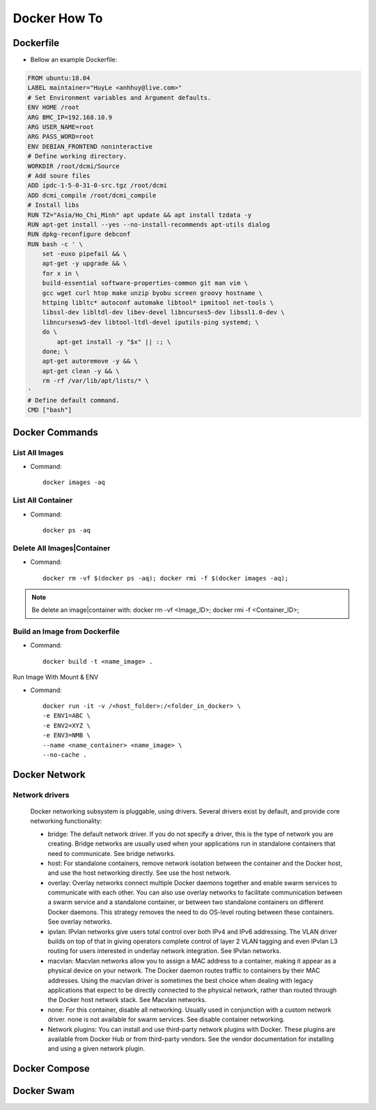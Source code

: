 Docker How To
=============

Dockerfile
----------

* Bellow an example Dockerfile:

.. code-block:: bash

  FROM ubuntu:18.04
  LABEL maintainer="HuyLe <anhhuy@live.com>"
  # Set Environment variables and Argument defaults.
  ENV HOME /root
  ARG BMC_IP=192.168.10.9
  ARG USER_NAME=root
  ARG PASS_WORD=root
  ENV DEBIAN_FRONTEND noninteractive
  # Define working directory.
  WORKDIR /root/dcmi/Source
  # Add soure files
  ADD ipdc-1-5-0-31-0-src.tgz /root/dcmi
  ADD dcmi_compile /root/dcmi_compile
  # Install libs
  RUN TZ="Asia/Ho_Chi_Minh" apt update && apt install tzdata -y
  RUN apt-get install --yes --no-install-recommends apt-utils dialog
  RUN dpkg-reconfigure debconf
  RUN bash -c ' \
      set -euxo pipefail && \ 
      apt-get -y upgrade && \
      for x in \
      build-essential software-properties-common git man vim \
      gcc wget curl htop make unzip byobu screen groovy hostname \
      httping libltc* autoconf automake libtool* ipmitool net-tools \
      libssl-dev libltdl-dev libev-devel libncurses5-dev libssl1.0-dev \
      libncursesw5-dev libtool-ltdl-devel iputils-ping systemd; \
      do \
          apt-get install -y "$x" || :; \
      done; \
      apt-get autoremove -y && \
      apt-get clean -y && \
      rm -rf /var/lib/apt/lists/* \
  '
  # Define default command.
  CMD ["bash"]

Docker Commands
---------------

List All Images
~~~~~~~~~~~~~~~

* Command::

    docker images -aq

List All Container
~~~~~~~~~~~~~~~~~~

* Command::
  
    docker ps -aq

Delete All Images|Container
~~~~~~~~~~~~~~~~~~~~~~~~~~~

* Command::

    docker rm -vf $(docker ps -aq); docker rmi -f $(docker images -aq);

.. note:: Be delete an image|container with: docker rm -vf <Image_ID>; docker rmi -f <Container_ID>;

Build an Image from Dockerfile
~~~~~~~~~~~~~~~~~~~~~~~~~~~~~~

* Command::

    docker build -t <name_image> .

Run Image With Mount & ENV

* Command::

    docker run -it -v /<host_folder>:/<folder_in_docker> \
    -e ENV1=ABC \
    -e ENV2=XYZ \
    -e ENV3=NMB \
    --name <name_container> <name_image> \
    --no-cache .

Docker Network
--------------

Network drivers
~~~~~~~~~~~~~~~
  Docker networking subsystem is pluggable, using drivers. Several drivers exist by default, and provide core networking functionality:

  * bridge: The default network driver. If you do not specify a driver, this is the type of network you are creating. Bridge networks are usually used when your applications run in standalone containers that need to communicate. See bridge networks.

  * host: For standalone containers, remove network isolation between the container and the Docker host, and use the host networking directly. See use the host network.

  * overlay: Overlay networks connect multiple Docker daemons together and enable swarm services to communicate with each other. You can also use overlay networks to facilitate communication between a swarm service and a standalone container, or between two standalone containers on different Docker daemons. This strategy removes the need to do OS-level routing between these containers. See overlay networks.

  * ipvlan: IPvlan networks give users total control over both IPv4 and IPv6 addressing. The VLAN driver builds on top of that in giving operators complete control of layer 2 VLAN tagging and even IPvlan L3 routing for users interested in underlay network integration. See IPvlan networks.

  * macvlan: Macvlan networks allow you to assign a MAC address to a container, making it appear as a physical device on your network. The Docker daemon routes traffic to containers by their MAC addresses. Using the macvlan driver is sometimes the best choice when dealing with legacy applications that expect to be directly connected to the physical network, rather than routed through the Docker host network stack. See Macvlan networks.

  * none: For this container, disable all networking. Usually used in conjunction with a custom network driver. none is not available for swarm services. See disable container networking.

  * Network plugins: You can install and use third-party network plugins with Docker. These plugins are available from Docker Hub or from third-party vendors. See the vendor documentation for installing and using a given network plugin.

Docker Compose
--------------

Docker Swam
-----------